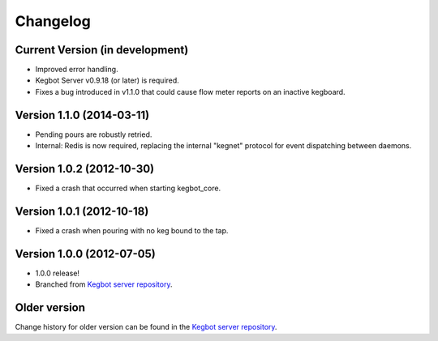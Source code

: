 .. _pycore-changelog:

Changelog
=========

Current Version (in development)
--------------------------------

* Improved error handling.
* Kegbot Server v0.9.18 (or later) is required.
* Fixes a bug introduced in v1.1.0 that could cause flow meter reports on an
  inactive kegboard.

Version 1.1.0 (2014-03-11)
--------------------------

* Pending pours are robustly retried.
* Internal: Redis is now required, replacing the internal "kegnet" protocol
  for event dispatching between daemons.

Version 1.0.2 (2012-10-30)
--------------------------

* Fixed a crash that occurred when starting kegbot_core.

Version 1.0.1 (2012-10-18)
--------------------------

* Fixed a crash when pouring with no keg bound to the tap.

Version 1.0.0 (2012-07-05)
--------------------------

* 1.0.0 release!
* Branched from `Kegbot server repository <https://github.com/Kegbot/kegbot/>`_.

Older version
-------------

Change history for older version can be found in the `Kegbot server repository
<https://github.com/Kegbot/kegbot/>`_.
